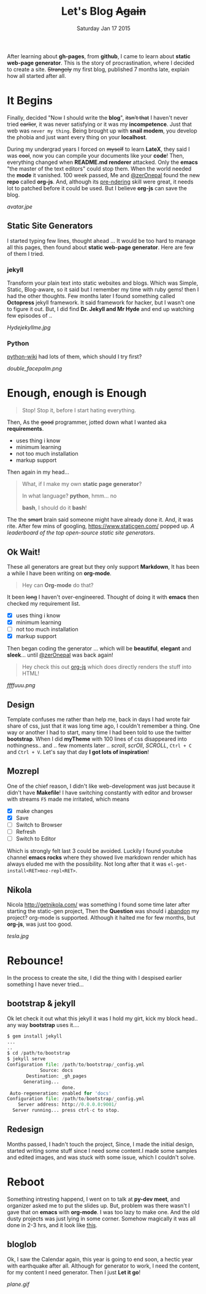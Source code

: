 #+TITLE: Let's Blog +Again+
#+DESCRIPTION: blog post #001, published Monday, Aug 17 2015
#+DATE: Saturday Jan 17 2015

#+STARTUP: showall
#+OPTIONS: num:t toc:0

After learning about *gh-pages*, from *github*, I came to learn about
*static web-page generator*. This is the story of procrastination,
where I decided to create a site. +Strangely+ my first blog, published
7 months late, explain how all started after all.

* It Begins

  Finally, decided "Now I should write the *blog*", +itsn't that+ I
  haven't never tried +earlier+, it was never satisfying or it was my
  *incompetence*. Just that web was ~never my thing~. Being brought up
  with *snail modem*, you develop the phobia and just want every thing
  on your *localhost*.

  During my undergrad years I forced on +myself+ to learn *LateX*,
  they said I was +cool+, now you can compile your documents like your
  *code*! Then, everything changed when *README.md renderer*
  attacked. Only the *emacs* "the master of the text editors" could
  stop them. When the world needed the *mode* it vanished. 100 week
  passed, Me and [[https://github.com/zerOnepal][@zerOnepal]] found the new *repo* called *org-js*. And,
  although its _pre-ndering_ skill were great, it needs lot to patched
  before it could be used. But I believe *org-js* can save the blog.

  [[avatar.jpe]]


** Static Site Generators

   I started typing few lines, thought ahead … It would be too hard to
   manage all this pages, then found about *static web-page
   generator*. Here are few of them I tried.

*** jekyll

    Transform your plain text into static websites and blogs. Which
    was Simple, Static, Blog-aware, so it said but I remember my time
    with ruby gems! then I had the other thoughts. Few months later I
    found something called *Octopress* jekyll framework. It said
    framework for hacker, but I wasn't one to figure it out.  But, I
    did find *Dr. Jekyll and Mr Hyde* and end up watching few episodes
    of ..

    [[Hydejekyllme.jpg]]

*** Python

    [[https://wiki.python.org/moin/StaticSiteGenerator][python-wiki]] had lots of them, which should I try first?

    #+ATTR_HTML: :style border:2px solid black

    [[double_facepalm.png]]

* Enough, enough is Enough

  #+BEGIN_QUOTE
  Stop! Stop it, before I start hating everything.
  #+END_QUOTE

  Then, As the +good+ programmer, jotted down what I wanted aka *requirements*.
    - uses thing i know
    - minimum learning
    - not too much installation
    - markup support

  Then again in my head...

  #+BEGIN_QUOTE
    What, if I make my own *static page generator*?

    In what language? *python*, hmm... no

    *bash*, I should do it *bash*!
  #+END_QUOTE

  The the +smart+ brain said someone might have already done it. And,
  it was rite. After few mins of googling, [[https://www.staticgen.com/]]
  popped up. /A leaderboard of the top open-source static site
  generators/.


** Ok Wait!

   These all generators are great but they only support *Markdown*, It
   has been a while I have been writing on *org-mode*.

   #+BEGIN_QUOTE
     Hey can *Org-mode* do that?
   #+END_QUOTE

   It been +long+ I haven't over-engineered. Thought of doing it with
   *emacs* then checked my requirement list.

    - [X] uses thing i know
    - [X] minimum learning
    - [ ] not too much installation
    - [X] markup support

   Then began coding the generator ... which will be *beautiful*,
   *elegant* and *sleek*... until [[https://github.com/zerOnepal][@zerOnepal]] was back again!

   #+BEGIN_QUOTE
   Hey check this out [[https://github.com/mooz/org-js/][org-js]] which does directly renders the stuff into
   HTML!
   #+END_QUOTE

   [[ffffuuu.png]]

** Design

   Template confuses me rather than help me, back in days I had wrote
   fair share of css, just that it was long time ago, I couldn't
   remember a thing. One way or another I had to start, many time I
   had been told to use the twitter *bootstrap*. When I did *myTheme*
   with 100 lines of css disappeared into nothingness..  and .. few
   moments later .. /scroll/, /scrOll/, /SCROLL/, =Ctrl + C= and
   =Ctrl + V=.  Let's say that day *I got lots of inspiration*!

** Mozrepl

   One of the chief reason, I didn't like web-development was just
   because it didn't have *Makefile*! I have switching constantly with
   editor and browser with streams =F5= made me irritated, which means

   - [X] make changes
   - [X] Save
   - [ ] Switch to Browser
   - [ ] Refresh
   - [ ] Switch to Editor

   Which is strongly felt last 3 could be avoided. Luckily I found
   youtube channel *emacs rocks* where they showed live markdown
   render which has always eluded me with the possibility. Not long
   after that it was =el-get-install<RET>moz-repl<RET>=.

** Nikola

   Nicola http://getnikola.com/ was something I found some time later
   after starting the static-gen project, Then the *Question* was
   should i _abandon_ my project? org-mode is supported. Although it
   halted me for few months, but *org-js*, was just too good.

   [[tesla.jpg]]

* Rebounce!

  In the process to create the site, I did the thing with I despised
  earlier something I have never tried...

** bootstrap & jekyll

   Ok let check it out what this jekyll it was I hold my girt, kick my
   block head.. any way *bootstrap* uses it....

   #+BEGIN_SRC python
     $ gem install jekyll
     ...
     ..
     $ cd /path/to/bootstrap
     $ jekyll serve
     Configuration file: /path/to/bootstrap/_config.yml
                 Source: docs
            Destination: _gh_pages
           Generating...
                         done.
      Auto-regeneration: enabled for 'docs'
     Configuration file: /path/to/bootstrap/_config.yml
         Server address: http://0.0.0.0:9001/
       Server running... press ctrl-c to stop.
   #+END_SRC


** Redesign

   Months passed, I hadn't touch the project, Since, I made the
   initial design, started writing some stuff since I need some
   content.I made some samples and edited images, and was stuck with
   some issue, which I couldn't solve.

* Reboot

  Something intresting happend, I went on to talk at *py-dev meet*,
  and organizer asked me to put the slides up. But, problem was there
  wasn't I gave that on *emacs* with *org-mode*. I was too lazy to
  make one. And the old dusty projects was just lying in some
  corner. Somehow magically it was all done in 2-3 hrs, and it look
  like [[../../talks/pydev7][this]].

** bloglob

   Ok, I saw the Calendar again, this year is going to end soon, a
   hectic year with earthquake after all. Although for generator to
   work, I need the content, for my content I need generator. Then I
   just *Let it go*!

   [[plane.gif]]
